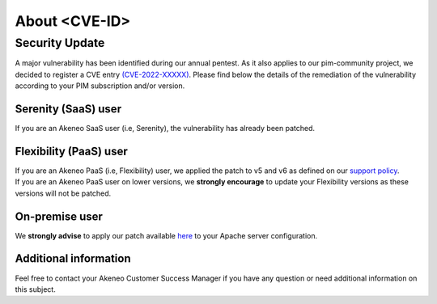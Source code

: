 About <CVE-ID>
==============================================================


Security Update
-----------------

A major vulnerability has been identified during our annual pentest. As it also applies to our pim-community project, we decided to register a CVE entry `(CVE-2022-XXXXX)
<https://cve.mitre.org/cgi-bin/cvename.cgi?name=CVE-2022-XXXXX/>`_. Please find below the details of the remediation of the vulnerability according to your PIM subscription and/or version.

Serenity (SaaS) user
**********************

If you are an Akeneo SaaS user (i.e, Serenity), the vulnerability has already been patched.

Flexibility (PaaS) user
**********************

| If you are an Akeneo PaaS (i.e, Flexibility) user, we applied the patch to v5 and v6 as defined on our `support policy <https://help.akeneo.com/pim/serenity/supported-versions-table.html>`_.
| If you are an Akeneo PaaS user on lower versions, we **strongly encourage** to update your Flexibility versions as these versions will not be patched.

On-premise user
**********************

We **strongly advise** to apply our patch available `here
<https://docs.akeneo.com/latest/index.html/>`_ to your Apache server configuration.


Additional information
**********************

Feel free to contact your Akeneo Customer Success Manager if you have any question or need additional information on this subject.

